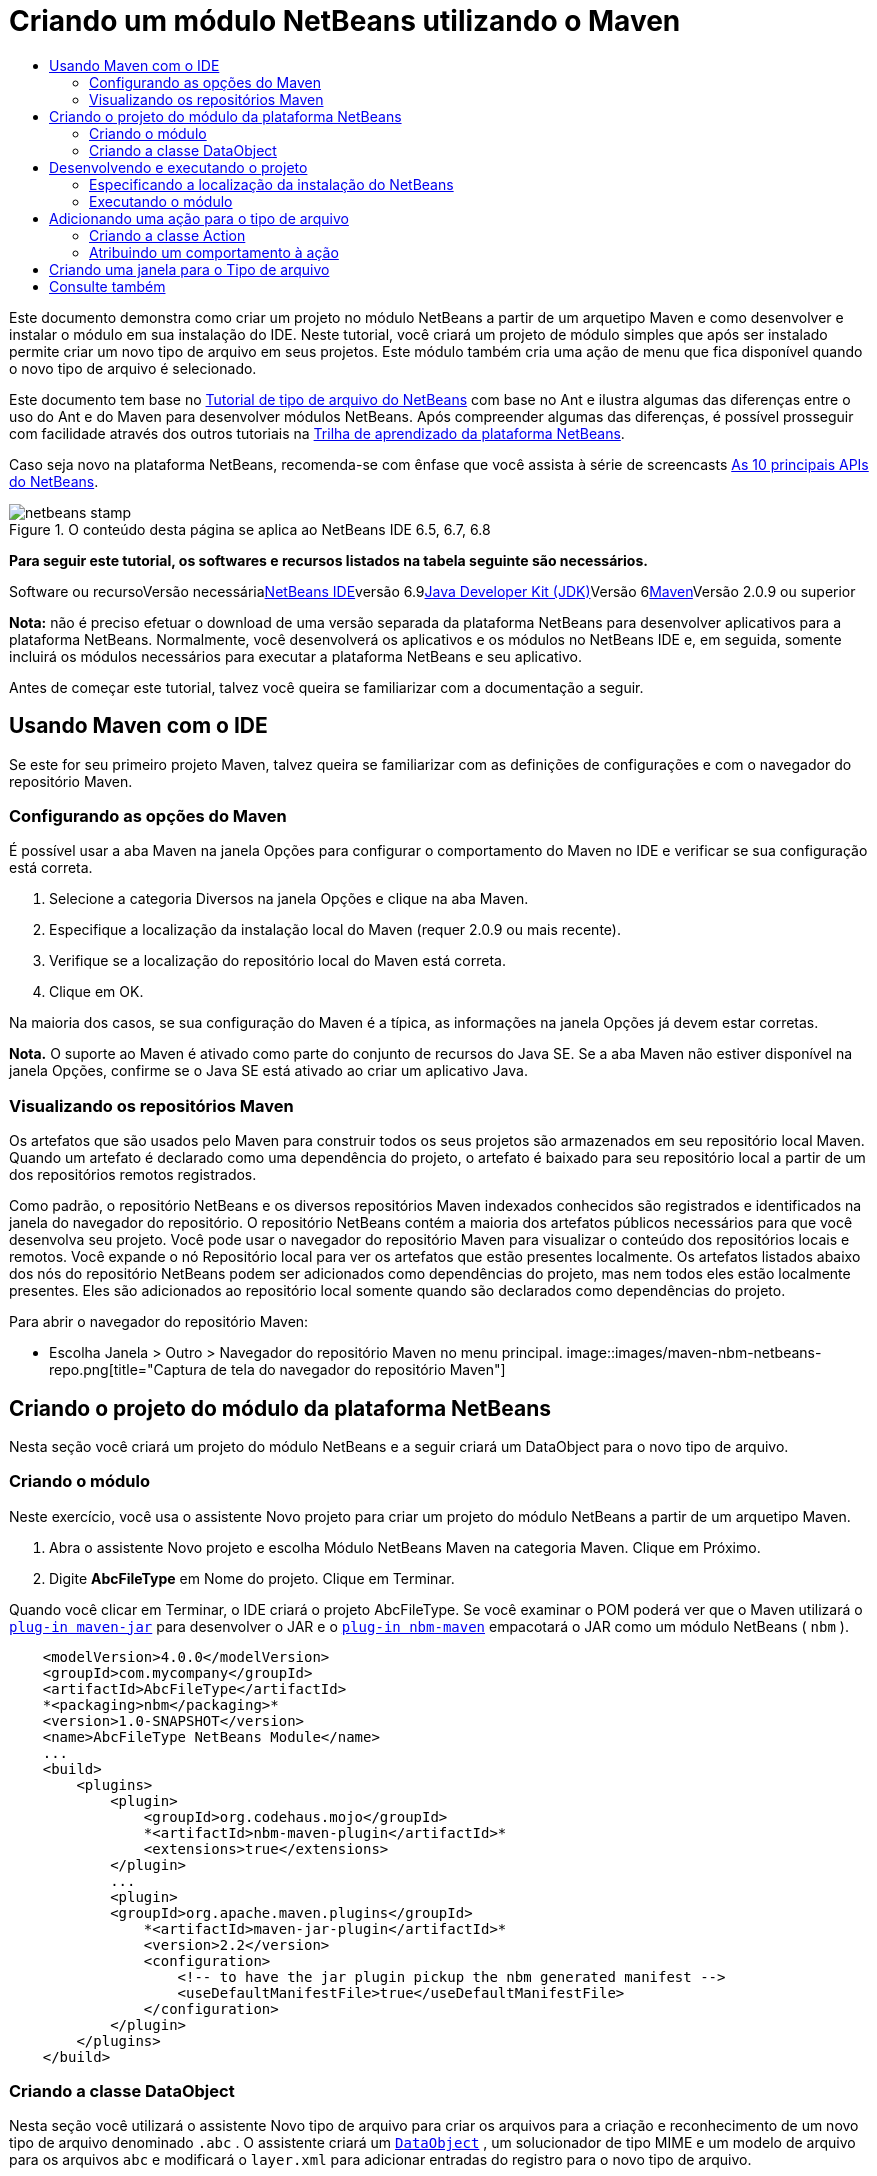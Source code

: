 // 
//     Licensed to the Apache Software Foundation (ASF) under one
//     or more contributor license agreements.  See the NOTICE file
//     distributed with this work for additional information
//     regarding copyright ownership.  The ASF licenses this file
//     to you under the Apache License, Version 2.0 (the
//     "License"); you may not use this file except in compliance
//     with the License.  You may obtain a copy of the License at
// 
//       http://www.apache.org/licenses/LICENSE-2.0
// 
//     Unless required by applicable law or agreed to in writing,
//     software distributed under the License is distributed on an
//     "AS IS" BASIS, WITHOUT WARRANTIES OR CONDITIONS OF ANY
//     KIND, either express or implied.  See the License for the
//     specific language governing permissions and limitations
//     under the License.
//

= Criando um módulo NetBeans utilizando o Maven
:jbake-type: platform-tutorial
:jbake-tags: tutorials 
:jbake-status: published
:syntax: true
:source-highlighter: pygments
:toc: left
:toc-title:
:icons: font
:experimental:
:description: Criando um módulo NetBeans utilizando o Maven - Apache NetBeans
:keywords: Apache NetBeans Platform, Platform Tutorials, Criando um módulo NetBeans utilizando o Maven

Este documento demonstra como criar um projeto no módulo NetBeans a partir de um arquetipo Maven e como desenvolver e instalar o módulo em sua instalação do IDE. Neste tutorial, você criará um projeto de módulo simples que após ser instalado permite criar um novo tipo de arquivo em seus projetos. Este módulo também cria uma ação de menu que fica disponível quando o novo tipo de arquivo é selecionado.

Este documento tem base no link:https://platform.netbeans.org/tutorials/nbm-filetype_pt_BR.html[+Tutorial de tipo de arquivo do NetBeans+] com base no Ant e ilustra algumas das diferenças entre o uso do Ant e do Maven para desenvolver módulos NetBeans. Após compreender algumas das diferenças, é possível prosseguir com facilidade através dos outros tutoriais na link:https://netbeans.org/kb/trails/platform_pt_BR.html[+Trilha de aprendizado da plataforma NetBeans+].

Caso seja novo na plataforma NetBeans, recomenda-se com ênfase que você assista à série de screencasts link:https://platform.netbeans.org/tutorials/nbm-10-top-apis.html[+As 10 principais APIs do NetBeans+].


image::images/netbeans-stamp.png[title="O conteúdo desta página se aplica ao NetBeans IDE 6.5, 6.7, 6.8"]


*Para seguir este tutorial, os softwares e recursos listados na tabela seguinte são necessários.*

Software ou recursoVersão necessárialink:http://download.netbeans.org/[+NetBeans IDE+]versão 6.9link:http://java.sun.com/javase/downloads/index.jsp[+Java Developer Kit (JDK)+]Versão 6link:http://maven.apache.org/[+Maven+]Versão 2.0.9 ou superior

*Nota:* não é preciso efetuar o download de uma versão separada da plataforma NetBeans para desenvolver aplicativos para a plataforma NetBeans. Normalmente, você desenvolverá os aplicativos e os módulos no NetBeans IDE e, em seguida, somente incluirá os módulos necessários para executar a plataforma NetBeans e seu aplicativo.

Antes de começar este tutorial, talvez você queira se familiarizar com a documentação a seguir.



== Usando Maven com o IDE

Se este for seu primeiro projeto Maven, talvez queira se familiarizar com as definições de configurações e com o navegador do repositório Maven.


=== Configurando as opções do Maven

É possível usar a aba Maven na janela Opções para configurar o comportamento do Maven no IDE e verificar se sua configuração está correta.


[start=1]
1. Selecione a categoria Diversos na janela Opções e clique na aba Maven.

[start=2]
2. Especifique a localização da instalação local do Maven (requer 2.0.9 ou mais recente).

[start=3]
3. Verifique se a localização do repositório local do Maven está correta.

[start=4]
4. Clique em OK.

Na maioria dos casos, se sua configuração do Maven é a típica, as informações na janela Opções já devem estar corretas.

*Nota.* O suporte ao Maven é ativado como parte do conjunto de recursos do Java SE. Se a aba Maven não estiver disponível na janela Opções, confirme se o Java SE está ativado ao criar um aplicativo Java.


=== Visualizando os repositórios Maven

Os artefatos que são usados pelo Maven para construir todos os seus projetos são armazenados em seu repositório local Maven. Quando um artefato é declarado como uma dependência do projeto, o artefato é baixado para seu repositório local a partir de um dos repositórios remotos registrados.

Como padrão, o repositório NetBeans e os diversos repositórios Maven indexados conhecidos são registrados e identificados na janela do navegador do repositório. O repositório NetBeans contém a maioria dos artefatos públicos necessários para que você desenvolva seu projeto. Você pode usar o navegador do repositório Maven para visualizar o conteúdo dos repositórios locais e remotos. Você expande o nó Repositório local para ver os artefatos que estão presentes localmente. Os artefatos listados abaixo dos nós do repositório NetBeans podem ser adicionados como dependências do projeto, mas nem todos eles estão localmente presentes. Eles são adicionados ao repositório local somente quando são declarados como dependências do projeto.

Para abrir o navegador do repositório Maven:

* Escolha Janela > Outro > Navegador do repositório Maven no menu principal.
image::images/maven-nbm-netbeans-repo.png[title="Captura de tela do navegador do repositório Maven"]


== Criando o projeto do módulo da plataforma NetBeans

Nesta seção você criará um projeto do módulo NetBeans e a seguir criará um DataObject para o novo tipo de arquivo.


=== Criando o módulo

Neste exercício, você usa o assistente Novo projeto para criar um projeto do módulo NetBeans a partir de um arquetipo Maven.


[start=1]
1. Abra o assistente Novo projeto e escolha Módulo NetBeans Maven na categoria Maven. Clique em Próximo.

[start=2]
2. Digite *AbcFileType* em Nome do projeto. Clique em Terminar.

Quando você clicar em Terminar, o IDE criará o projeto AbcFileType. Se você examinar o POM poderá ver que o Maven utilizará o  ``link:http://maven.apache.org/plugins/maven-jar-plugin/[+plug-in maven-jar+]``  para desenvolver o JAR e o  ``link:http://mojo.codehaus.org/nbm-maven-plugin/[+plug-in nbm-maven+]``  empacotará o JAR como um módulo NetBeans ( ``nbm`` ).


[source,xml]
----

    <modelVersion>4.0.0</modelVersion>
    <groupId>com.mycompany</groupId>
    <artifactId>AbcFileType</artifactId>
    *<packaging>nbm</packaging>*
    <version>1.0-SNAPSHOT</version>
    <name>AbcFileType NetBeans Module</name>
    ...
    <build>
        <plugins>
            <plugin>
                <groupId>org.codehaus.mojo</groupId>
                *<artifactId>nbm-maven-plugin</artifactId>*
                <extensions>true</extensions>
            </plugin>
            ...
            <plugin>
            <groupId>org.apache.maven.plugins</groupId>
                *<artifactId>maven-jar-plugin</artifactId>*
                <version>2.2</version>
                <configuration>
                    <!-- to have the jar plugin pickup the nbm generated manifest -->
                    <useDefaultManifestFile>true</useDefaultManifestFile>
                </configuration>
            </plugin>
        </plugins>
    </build>
----


=== Criando a classe DataObject

Nesta seção você utilizará o assistente Novo tipo de arquivo para criar os arquivos para a criação e reconhecimento de um novo tipo de arquivo denominado  ``.abc`` . O assistente criará um  ``link:http://bits.netbeans.org/dev/javadoc/org-openide-loaders/org/openide/loaders/DataObject.html[+DataObject+]`` , um solucionador de tipo MIME e um modelo de arquivo para os arquivos  ``abc``  e modificará o  ``layer.xml``  para adicionar entradas do registro para o novo tipo de arquivo.


[start=1]
1. Clique com o botão direito do mouse no nó da janela Projeto e escolha Novo > Tipo de arquivo.

[start=2]
2. No painel Reconhecimento de arquivo, digite *text/x-abc* para o Tipo the MIME e *.abc .ABC* como a extensão do nome do arquivo. Clique em Próximo.image::images/maven-single-new-filetype-wizard.png[title="Assistente Novo tipo de arquivo"]

[start=3]
3. Digite *Abc* como o prefixo do nome da classe.

[start=4]
4. Clique em Procurar e selecione um arquivo de imagem de 16x16 pixels como o ícone do novo tipo de arquivo. Clique em Terminar.

Você pode salvar esta imagem como  ``link:images/abc16.png[+abc16.png+]``  ( image::images/abc16.png[title="16x16"] ) em seu sistema e especificar a imagem no assistente.

Quando você clica em Terminar, o IDE cria a classe  ``AbcDataObject``  e copia o ícone do tipo de arquivo no pacote em  ``src/main/resources``  sob Outras origens.
image::images/maven-single-projects1.png[title="Captura de tela da janela Projetos"]

Na janela Projetos é possível visualizar que o assistente criou o solucionador de tipo MIME ( ``AbcResolver.xml`` ) e os arquivos de modelo ( ``AbcTemplate.abc`` ) no diretório  ``src/main/resources`` .

Para obter mais detalhes sobre os arquivos criados pelo IDE, consulte link:http://wiki.netbeans.org/DevFaqDataObject[+O que é um DataObject+] e a seção em link:nbm-filetype_pt_BR.html#recognizing[+Reconhecendo arquivos Abc+] no link:nbm-filetype_pt_BR.html[+tutorial de tipo de arquivo NBM+].


== Desenvolvendo e executando o projeto

Nesta seção você configurará o módulo para que seja instalado na versão atual do IDE. Uma nova instância do IDE se inicia quando você executa o módulo.


=== Especificando a localização da instalação do NetBeans

Como padrão, nenhuma instalação NetBeans alvo é especificada quando você usa o arquetipo Maven para criar um módulo da plataforma NetBeans. Você pode desenvolver o projeto, mas quando tenta executá-lo antes de definir o diretório de instalação, verá um erro de versão similar ao seguinte na janela Saída.
image::images/output-build-error.png[title="Janela Saída mostrando o erro de versão"]

Para instalar e executar o módulo em uma instalação do IDE, é necessário editar o elemento  ``nbm-maven-plugin``  no POM para especificar o caminho para o diretório de instalação.


[start=1]
1. Expanda o nó Arquivos do projeto e abra o  ``pom.xml``  no editor.

[start=2]
2. Especifique o caminho para a instalação do NetBeans ao modificar o elemento  ``nbm-maven-plugin``  para adicionar o elemento  ``<netbeansInstallation>`` .

[source,xml]
----

<plugin>
    <groupId>org.codehaus.mojo</groupId>
    <artifactId>nbm-maven-plugin</artifactId>
    <version>3.2</version>
    <extensions>true</extensions>
    *<configuration>
       <netbeansInstallation>/home/me/netbeans-6.9</netbeansInstallation>
    </configuration>*
</plugin>
----

*Nota.* O caminho precisa especificar o diretório que contenha o diretório  ``bin``  contendo o arquivo executável.

Por exemplo, no SO X o caminho pode se parecer com o seguinte.


[source,xml]
----

<netbeansInstallation>/Applications/NetBeans/NetBeans 6.9.app/Contents/Resources/NetBeans</netbeansInstallation>
----


=== Executando o módulo

Após especificar o diretório de instalação do NetBeans IDE, é possível desenvolver e executar o módulo.


[start=1]
1. Clique com o botão direito do mouse no nó do projeto e escolha Construir.

[start=2]
2. Clique com o botão direito do mouse no nó do projeto e escolha Executar.

Quando você escolhe Executar, o IDE é iniciado com o novo módulo instalado. Para confirmar que o novo módulo esteja funcionando corretamente, crie um novo projeto e a seguir use o assistente Novo arquivo para criar um arquivo  ``abc`` . Por exemplo, você pode criar um aplicativo Java simples e a seguir abrir o assistente Novo arquivo e escolher o tipo de arquivo Empty Abc na categoria Outro.

Quando você cria o novo arquivo, especifique uma pacote de origem se desejar visualizar o arquivo na janela Projetos. Como padrão, o assistente para o novo tipo de arquivo criará o arquivo no nível raiz do projeto.

image::images/wizard-new-abc-file.png[title="assistente Novo arquivo com o tipo de arquivo Abc"] 
Após você criar o novo arquivo abc, poderá visualizar que o arquivo é exibido na janela Projetos com o ícone para o tipo de arquivo. Se você abrir o arquivo no editor, poderá visualizar o conteúdo do novo arquivo que foi gerado a partir do modelo de arquivo.
image::images/maven-single-projects-abcfile.png[title="Arquivo Abc na janela Projetos e aberto no editor"]


== Adicionando uma ação para o tipo de arquivo

Nesta seção você adicionará uma ação que pode ser chamada a partir do menu suspenso quando o usuário clica com o botão direito do mouse no nó do novo tipo de arquivo.


=== Criando a classe Action

Neste exercício, usaremos o assistente Nova ação para criar uma classe Java que executará uma ação para o novo tipo de arquivo. O assistente também registrará a classe no  ``layer.xml`` .


[start=1]
1. Clique com o botão direito do mouse no nó do projeto e escolha Nova > Ação.

[start=2]
2. No painel Tipo de ação, selecione Condicionalmente habilitado e digite *com.mycompany.abcfiletype.AbcDataObject* para a classe Cookie. Clique em Próximo.image::images/maven-single-newactionwizard.png[title="Assistente Nova ação"]

[start=3]
3. Selecione Editar na lista suspensa Categoria e cancele a seleção de Item de menu global.

[start=4]
4. Selecione Item de menu de contexto de tipo de arquivo e selecione *text/x-abc* na lista suspensa Tipo de conteúdo. Clique em Próximo.

[start=5]
5. Digite *MyAction* como o Nome da classe e *My Action* como o Nome de exibição. Clique em Terminar.

Quando você clica em Terminar,  ``MyAction.java``  é criado no pacote fonte  ``com.mycompany.abcfiletype`` . Se você abre o  ``layer.xml``  no editor, poderá visualizar que o assistente adicionou detalhes sobre a nova ação para o tipo de arquivo dentro da pasta  ``Edit``  e o elemento dentro da pasta  ``Actions`` .


[source,xml]
----

<folder name="Actions">
    <folder name="Edit">
        *<file name="com-mycompany-abcfiletype-MyAction.instance">*
            <attr name="delegate" methodvalue="org.openide.awt.Actions.inject"/>
            <attr name="displayName" bundlevalue="com.mycompany.abcfiletype.Bundle#CTL_MyAction"/>
            <attr name="injectable" stringvalue="com.mycompany.abcfiletype.MyAction"/>
            <attr name="instanceCreate" methodvalue="org.openide.awt.Actions.context"/>
            <attr name="noIconInMenu" boolvalue="false"/>
            <attr name="selectionType" stringvalue="EXACTLY_ONE"/>
            <attr name="type" stringvalue="com.mycompany.abcfiletype.AbcDataObject"/>
        </file>
    </folder>
</folder>
----

O assistente também gerou elementos dentro das pastas  ``Loaders``  e  ``Factories``  e elementos que se aplicam ao novo tipo de arquivo. As ações de menu para o tipo de arquivo  ``abc``  são especificadas sob  ``Actions``  e o  ``DataLoader``  é especificado sob  ``Factories`` .


[source,xml]
----

<folder name="Loaders">
    <folder name="text">
        *<folder name="x-abc">
            <folder name="Actions">
                <file name="com-mycompany-abcfiletype-MyAction.shadow">*
                    <attr name="originalFile" stringvalue="Actions/Edit/com-mycompany-abcfiletype-MyAction.instance"/>
                    *<attr name="position" intvalue="0"/>*
                </file>
                <file name="org-openide-actions-CopyAction.shadow">
                    <attr name="originalFile" stringvalue="Actions/Edit/org-openide-actions-CopyAction.instance"/>
                    <attr name="position" intvalue="400"/>
                </file>
                ...
            </folder>
            *<folder name="Factories">
                <file name="AbcDataLoader.instance">*
                    <attr name="SystemFileSystem.icon" urlvalue="nbresloc:/com/mycompany/abcfiletype/abc16.png"/>
                    <attr name="dataObjectClass" stringvalue="com.mycompany.abcfiletype.AbcDataObject"/>
                    <attr name="instanceCreate" methodvalue="org.openide.loaders.DataLoaderPool.factory"/>
                    <attr name="mimeType" stringvalue="text/x-abc"/>
                </file>
            </folder>
        </folder>
    </folder>
</folder>
----

A posição de My Action no menu suspenso é especificada pelo atributo  ``posição``  ( ``<attr name="position" intvalue="0"/>`` ). O padrão é o de atribuir o atributo  ``intvalue``  de uma nova ação como  ``0``  que fará com que a ação esteja no topo da lista. Você pode alterar a ordem ao alterar o  ``intvalue`` . Por exemplo, se você altera o  ``intvalue``  para  ``200`` , o item de menu My Action aprecerá abaixo do item de menu Abrir (a ação Abrir tem um  ``intvalue``  de  ``100`` ).


=== Atribuindo um comportamento à ação

Agora é necessário adicionar o código para a ação. Neste exemplo, você adicionará algum código que usa  ``DialogDisplayer``  para abrir uma caixa de diálogo quando a ação é chamada a partir do menu suspenso. Para usar  ``DialogDisplayer``  também será necessário declarar uma dependência direta em  ``org.openide.dialogs`` .


[start=1]
1. Modifique o método  ``actionPerformed(ActionEvent ev)``  no  ``MyAction.java``  para abrir uma caixa de diálogo quando My Action é chamada.

[source,java]
----

@Override
public void actionPerformed(ActionEvent ev) {
   *FileObject f = context.getPrimaryFile();
   String displayName = FileUtil.getFileDisplayName(f);
   String msg = "This file is " + displayName + ".";
   NotifyDescriptor nd = new NotifyDescriptor.Message(msg);
   DialogDisplayer.getDefault().notify(nd);*
}
----


[start=2]
2. Corrija suas importações e confirme que você importou  ``*org.openide.filesystems.FileObject*`` . Salve as alterações.

Quando você corrigiu as importações adicionou uma declaração de importação para  ``org.openide.DialogDisplayer`` . Agora é necessário declarar a dependência no artefato  ``org.openide.dialogs`` , uma dependência direta ao invés de uma dependência transitiva.


[start=3]
3. Clique com o botão direito do mouse no JAR  ``org.openide.dialogs``  sob o nó Bibliotecas do projeto e escolha Declarar como dependência direta.

Agora é possível testar o módulo para confirmar que a nova ação funciona corretamente.

*Nota.* Para executar o módulo, é preciso primeiro limpar e desenvolver o módulo.

image::images/maven-single-action-popup.png[title="Arquivo Abc na janela Projetos e aberto no editor"]

Ao clicar com o botão direito do mouse em um nó no tipo de arquivo  ``abc`` , verá que My Action é um dos itens no menu suspenso.


== Criando uma janela para o Tipo de arquivo

Como padrão, o novo tipo de arquivo será aberto em um editor de texto básico. Caso não deseje usar um editor para o novo tipo de arquivo, você pode criar uma nova janela especificamente para editar o novo tipo de arquivo. Você pode então modificar o componente de janela para suportar outras formas de editar o arquivo, por exemplo, ao tornar a janela um editor visual. Nesta seção você criará um novo componente de janela especificamente para arquivos de seu novo tipo de arquivo.


[start=1]
1. Clique com o botão direito do mouse no nó do projeto e escolha Nova > Janela.

[start=2]
2. Selecione *editor* na lista suspensa e selecione Abrir ao iniciar o aplicativo. Clique em Próximo.

[start=3]
3. Digite *Abc* como o prefixo do nome da classe. Clique em Terminar.

[start=4]
4. Abra  ``AbcDataObject.java``  no editor e modifique o construtor de classe para usar  ``link:http://bits.netbeans.org/dev/javadoc/org-openide-loaders/org/openide/loaders/OpenSupport.html[+OpenSupport+]``  ao invés de  ``DataEditorSupport`` .

[source,java]
----

public AbcDataObject(FileObject pf, MultiFileLoader loader) throws DataObjectExistsException, IOException {
    super(pf, loader);
    CookieSet cookies = getCookieSet();
    *cookies.add((Node.Cookie) new AbcOpenSupport(getPrimaryEntry()));*
}
----


[start=5]
5. Crie a classe  ``AbcOpenSupport``  que é chamada pelo construtor.

Tecle Alt-Enter na linha que contém a chamada para  ``AbcOpenSupport``  para criar  ``AbcOpenSupport``  no pacote  ``com.mycompany.abcfiletype`` .


[start=6]
6. Modifique  ``AbcOpenSupport``  para estender  ``OpenSupport``  e implementar  ``OpenCookie``  e  ``CloseCookie`` .

[source,java]
----

class AbcOpenSupport *extends OpenSupport implements OpenCookie, CloseCookie* {
----


[start=7]
7. Implemente os métodos abstratos (Alt-Enter) e faça as seguintes alterações na classe.

[source,java]
----

    public AbcOpenSupport(*AbcDataObject.Entry entry*) {
        *super(entry);*
    }

    @Override
    protected CloneableTopComponent createCloneableTopComponent() {
        *AbcDataObject dobj = (AbcDataObject) entry.getDataObject();
        AbcTopComponent tc = new AbcTopComponent();
        tc.setDisplayName(dobj.getName());
        return tc;*
    }
----


[start=8]
8. Abra  ``AbcTopComponent``  no editor e modifique a classe para estender  ``CloneableTopComponent``  ao invés de  ``TopComponent`` .

[source,java]
----

public final class AbcTopComponent extends *CloneableTopComponent* {
----


[start=9]
9. Altere o modificador de classe de  ``privado``  para  ``público`` .*public*

[source,java]
----

 static AbcTopComponent instance;
----


[start=10]
10. Corrija as importações e salve as alterações.

Agora é possível tentar executar o módulo novamente após limpar e desenvolver o projeto.
image::images/maven-single-newfile-window.png[title="Arquivo Abc na janela Projetos e aberto no editor"]

Quando você abre um arquivo abc, este agora será aberto na nova janela ao invés de no editor básico.

Este tutorial demonstrou como criar e executar um módulo NetBeans criado a partir de um arquetipo Maven. Você aprendeu como modificar o POM do projeto para especificar a instalação NetBeans alvo, para que o comando Executar no IDE instale o módulo e inicie uma nova instância do IDE. Você também aprendeu um pouco sobre como trabalhar com tipos de arquivos e  ``DataObjects`` , mas para obter mais detalhes deveria consultar o link:https://platform.netbeans.org/tutorials/nbm-filetype_pt_BR.html[+Tutorial de tipo de arquivo do NetBeans+]. Para obter mais exemplos sobre como desenvolver aplicativos e módulos da plataforma NetBeans, consulte os tutoriais listados na link:https://netbeans.org/kb/trails/platform_pt_BR.html[+Trilha do aprendizado da plataforma NetBeans+].


== Consulte também

Para obter mais informações sobre a criação e o desenvolvimento de aplicativos, consulte os seguintes recursos.

* link:https://netbeans.org/kb/trails/platform_pt_BR.html[+Trilha do aprendizado da plataforma NetBeans+]
* link:http://bits.netbeans.org/dev/javadoc/[+Javadoc da API da NetBeans +]

Sempre que tiver perguntas sobre a plataforma NetBeans, de qualquer tipo, sinta-se a vontade para escrever para a lista de e-mail, dev@platform.netbeans.org, ou visualize link:https://netbeans.org/projects/platform/lists/dev/archive[+o arquivo da lista de e-mail da plataforma NetBeans+].

